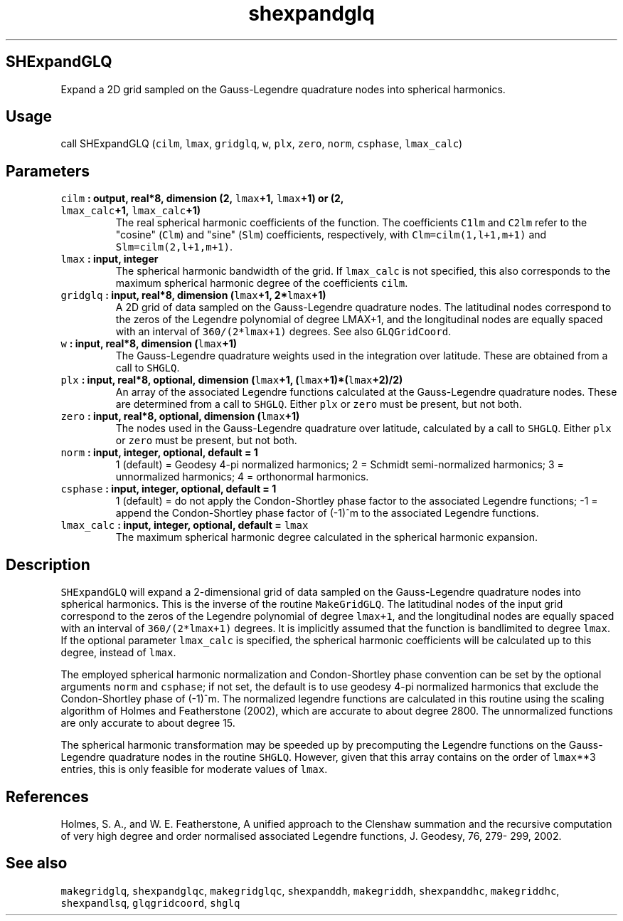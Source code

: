 .TH "shexpandglq" "1" "2015\-04\-07" "Fortran 95" "SHTOOLS 3.1"
.SH SHExpandGLQ
.PP
Expand a 2D grid sampled on the Gauss\-Legendre quadrature nodes into
spherical harmonics.
.SH Usage
.PP
call SHExpandGLQ (\f[C]cilm\f[], \f[C]lmax\f[], \f[C]gridglq\f[],
\f[C]w\f[], \f[C]plx\f[], \f[C]zero\f[], \f[C]norm\f[],
\f[C]csphase\f[], \f[C]lmax_calc\f[])
.SH Parameters
.TP
.B \f[C]cilm\f[] : output, real*8, dimension (2, \f[C]lmax\f[]+1, \f[C]lmax\f[]+1) or (2, \f[C]lmax_calc\f[]+1, \f[C]lmax_calc\f[]+1)
The real spherical harmonic coefficients of the function.
The coefficients \f[C]C1lm\f[] and \f[C]C2lm\f[] refer to the "cosine"
(\f[C]Clm\f[]) and "sine" (\f[C]Slm\f[]) coefficients, respectively,
with \f[C]Clm=cilm(1,l+1,m+1)\f[] and \f[C]Slm=cilm(2,l+1,m+1)\f[].
.RS
.RE
.TP
.B \f[C]lmax\f[] : input, integer
The spherical harmonic bandwidth of the grid.
If \f[C]lmax_calc\f[] is not specified, this also corresponds to the
maximum spherical harmonic degree of the coefficients \f[C]cilm\f[].
.RS
.RE
.TP
.B \f[C]gridglq\f[] : input, real*8, dimension (\f[C]lmax\f[]+1, 2*\f[C]lmax\f[]+1)
A 2D grid of data sampled on the Gauss\-Legendre quadrature nodes.
The latitudinal nodes correspond to the zeros of the Legendre polynomial
of degree LMAX+1, and the longitudinal nodes are equally spaced with an
interval of \f[C]360/(2*lmax+1)\f[] degrees.
See also \f[C]GLQGridCoord\f[].
.RS
.RE
.TP
.B \f[C]w\f[] : input, real*8, dimension (\f[C]lmax\f[]+1)
The Gauss\-Legendre quadrature weights used in the integration over
latitude.
These are obtained from a call to \f[C]SHGLQ\f[].
.RS
.RE
.TP
.B \f[C]plx\f[] : input, real*8, optional, dimension (\f[C]lmax\f[]+1, (\f[C]lmax\f[]+1)*(\f[C]lmax\f[]+2)/2)
An array of the associated Legendre functions calculated at the
Gauss\-Legendre quadrature nodes.
These are determined from a call to \f[C]SHGLQ\f[].
Either \f[C]plx\f[] or \f[C]zero\f[] must be present, but not both.
.RS
.RE
.TP
.B \f[C]zero\f[] : input, real*8, optional, dimension (\f[C]lmax\f[]+1)
The nodes used in the Gauss\-Legendre quadrature over latitude,
calculated by a call to \f[C]SHGLQ\f[].
Either \f[C]plx\f[] or \f[C]zero\f[] must be present, but not both.
.RS
.RE
.TP
.B \f[C]norm\f[] : input, integer, optional, default = 1
1 (default) = Geodesy 4\-pi normalized harmonics; 2 = Schmidt
semi\-normalized harmonics; 3 = unnormalized harmonics; 4 = orthonormal
harmonics.
.RS
.RE
.TP
.B \f[C]csphase\f[] : input, integer, optional, default = 1
1 (default) = do not apply the Condon\-Shortley phase factor to the
associated Legendre functions; \-1 = append the Condon\-Shortley phase
factor of (\-1)^m to the associated Legendre functions.
.RS
.RE
.TP
.B \f[C]lmax_calc\f[] : input, integer, optional, default = \f[C]lmax\f[]
The maximum spherical harmonic degree calculated in the spherical
harmonic expansion.
.RS
.RE
.SH Description
.PP
\f[C]SHExpandGLQ\f[] will expand a 2\-dimensional grid of data sampled
on the Gauss\-Legendre quadrature nodes into spherical harmonics.
This is the inverse of the routine \f[C]MakeGridGLQ\f[].
The latitudinal nodes of the input grid correspond to the zeros of the
Legendre polynomial of degree \f[C]lmax+1\f[], and the longitudinal
nodes are equally spaced with an interval of \f[C]360/(2*lmax+1)\f[]
degrees.
It is implicitly assumed that the function is bandlimited to degree
\f[C]lmax\f[].
If the optional parameter \f[C]lmax_calc\f[] is specified, the spherical
harmonic coefficients will be calculated up to this degree, instead of
\f[C]lmax\f[].
.PP
The employed spherical harmonic normalization and Condon\-Shortley phase
convention can be set by the optional arguments \f[C]norm\f[] and
\f[C]csphase\f[]; if not set, the default is to use geodesy 4\-pi
normalized harmonics that exclude the Condon\-Shortley phase of (\-1)^m.
The normalized legendre functions are calculated in this routine using
the scaling algorithm of Holmes and Featherstone (2002), which are
accurate to about degree 2800.
The unnormalized functions are only accurate to about degree 15.
.PP
The spherical harmonic transformation may be speeded up by precomputing
the Legendre functions on the Gauss\-Legendre quadrature nodes in the
routine \f[C]SHGLQ\f[].
However, given that this array contains on the order of \f[C]lmax\f[]**3
entries, this is only feasible for moderate values of \f[C]lmax\f[].
.SH References
.PP
Holmes, S.
A., and W.
E.
Featherstone, A unified approach to the Clenshaw summation and the
recursive computation of very high degree and order normalised
associated Legendre functions, J.
Geodesy, 76, 279\- 299, 2002.
.SH See also
.PP
\f[C]makegridglq\f[], \f[C]shexpandglqc\f[], \f[C]makegridglqc\f[],
\f[C]shexpanddh\f[], \f[C]makegriddh\f[], \f[C]shexpanddhc\f[],
\f[C]makegriddhc\f[], \f[C]shexpandlsq\f[], \f[C]glqgridcoord\f[],
\f[C]shglq\f[]
